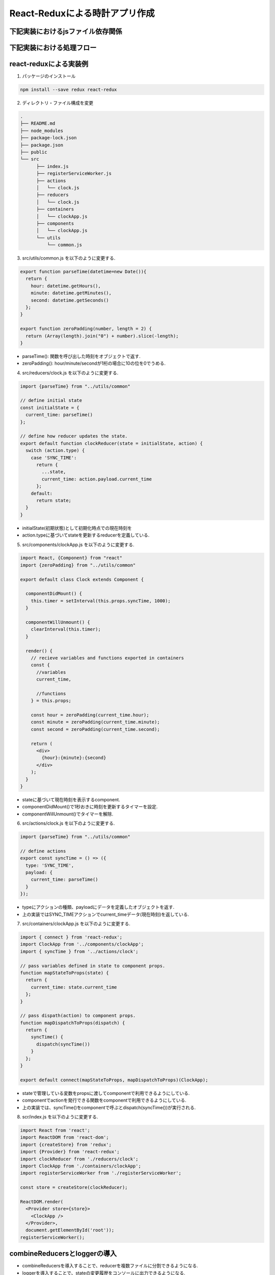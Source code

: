 ============================================================
React-Reduxによる時計アプリ作成
============================================================

下記実装におけるjsファイル依存関係
=============================================

.. blockdiag::

    blockdiag {
      group {
        state;
      }
      state -- reducer.js;
      reducer.js -> index.js [label = "export"];
      components.js -> containers.js  [label = "export"];
      action.js -> containers.js [label = "export"];
      containers.js -> index.js [label = "export"];
    }

下記実装における処理フロー
=============================================

.. seqdiag::

    seqdiag {
      edge_length = 150;
      span_height = 20;

      === Initialization ===
      index.js -> reducer.js [label = "createStore"];
      index.js <- reducer.js [label = "Return initial state"];
      === Update state ===
      index.js -> containers.js [label = "An operation"];
      containers.js -> components.js [label = "Call dispatch func"];
      components.js -> action.js [label = "Dispath(action)"];
      index.js <- containers.js <- components.js <- action.js;
      index.js -> reducer.js [label = "Update state"];
      index.js <- reducer.js [label = "Update view"];
    }


react-reduxによる実装例
===========================

1. パッケージのインストール

.. code-block:: bash

  npm install --save redux react-redux

2. ディレクトリ・ファイル構成を変更

.. code-block:: bash

  .
  ├── README.md
  ├── node_modules
  ├── package-lock.json
  ├── package.json
  ├── public
  └── src
        ├── index.js
        ├── registerServiceWorker.js
        ├── actions
        │   └── clock.js
        ├── reducers
        │   └── clock.js
        ├── containers
        │   └── clockApp.js
        ├── components
        │   └── clockApp.js
        └── utils
            └── common.js

3. src/utils/common.js を以下のように変更する.

.. code-block:: python

  export function parseTime(datetime=new Date()){
    return {
      hour: datetime.getHours(),
      minute: datetime.getMinutes(),
      second: datetime.getSeconds()
    };
  }

  export function zeroPadding(number, length = 2) {
    return (Array(length).join("0") + number).slice(-length);
  }

* parseTime(): 関数を呼び出した時刻をオブジェクトで返す.
* zeroPadding(): hour/minute/secondが1桁の場合に10の位を0でうめる.

4. src/reducers/clock.js を以下のように変更する.

.. code-block:: python

  import {parseTime} from "../utils/common"

  // define initial state
  const initialState = {
    current_time: parseTime()
  };

  // define how reducer updates the state.
  export default function clockReducer(state = initialState, action) {
    switch (action.type) {
      case 'SYNC_TIME':
        return {
          ...state,
          current_time: action.payload.current_time
        };
      default:
        return state;
    }
  }

* initialState(初期状態)として初期化時点での現在時刻を
* action.typeに基づいてstateを更新するreducerを定義している.

5. src/components/clockApp.js を以下のように変更する.

.. code-block:: python

  import React, {Component} from "react"
  import {zeroPadding} from "../utils/common"

  export default class Clock extends Component {

    componentDidMount() {
      this.timer = setInterval(this.props.syncTime, 1000);
    }

    componentWillUnmount() {
      clearInterval(this.timer);
    }

    render() {
      // recieve variables and functions exported in containers
      const {
        //variables
        current_time,

        //functions
      } = this.props;

      const hour = zeroPadding(current_time.hour);
      const minute = zeroPadding(current_time.minute);
      const second = zeroPadding(current_time.second);

      return (
        <div>
          {hour}:{minute}:{second}
        </div>
      );
    }
  }

* stateに基づいて現在時刻を表示するcomponent.
* componentDidMount()で1秒おきに時刻を更新するタイマーを設定.
* componentWillUnmount()でタイマーを解除.

6. src/actions/clock.js を以下のように変更する.

.. code-block:: python

  import {parseTime} from "../utils/common"

  // define actions
  export const syncTime = () => ({
    type: 'SYNC_TIME',
    payload: {
      current_time: parseTime()
    }
  });

* typeにアクションの種類、payloadにデータを定義したオブジェクトを返す.
* 上の実装ではSYNC_TIMEアクションでcurrent_timeデータ(現在時刻)を返している.

7. src/containers/clockApp.js を以下のように変更する.

.. code-block:: python

  import { connect } from 'react-redux';
  import ClockApp from '../components/clockApp';
  import { syncTime } from '../actions/clock';

  // pass variables defined in state to component props.
  function mapStateToProps(state) {
    return {
      current_time: state.current_time
    };
  }

  // pass dispath(action) to component props.
  function mapDispatchToProps(dispatch) {
    return {
      syncTime() {
        dispatch(syncTime())
      }
    };
  }

  export default connect(mapStateToProps, mapDispatchToProps)(ClockApp);

* stateで管理している変数をpropsに渡してcomponentで利用できるようにしている.
* componentでactionを発行できる関数をcomponentで利用できるようにしている.
* 上の実装では、syncTime()をcomponentで呼ぶとdispatch(syncTime())が実行される.

8. scr/index.js を以下のように変更する.

.. code-block:: python

  import React from 'react';
  import ReactDOM from 'react-dom';
  import {createStore} from 'redux';
  import {Provider} from 'react-redux';
  import clockReducer from './reducers/clock';
  import ClockApp from './containers/clockApp';
  import registerServiceWorker from './registerServiceWorker';

  const store = createStore(clockReducer);

  ReactDOM.render(
    <Provider store={store}>
      <ClockApp />
    </Provider>,
    document.getElementById('root'));
  registerServiceWorker();


combineReducersとloggerの導入
====================================

* combineReducersを導入することで、reducerを複数ファイルに分割できるようになる.
* loggerを導入することで、stateの変更履歴をコンソールに出力できるようになる.

1. 必要なパッケージをインストール.

.. code-block:: bash

  npm install --save history
  npm install --save react-router-redux
  npm install --save redux-logger


2. store/store.jsを作成する.

.. code-block:: jsx

  import {
    createStore as reduxCreateStore,
    combineReducers,
    applyMiddleware
  } from 'redux';
  import { routerMiddleware } from 'react-router-redux';
  import logger from 'redux-logger';
  import clockReducer from '../reducers/clock';

  export default function createStore(history) {
    return reduxCreateStore(
      combineReducers({
        clockReducer,
      }),
      applyMiddleware(
        logger,
        routerMiddleware(history)
      )
    );
  }

3. containers/clockApp.jsを以下のように変更する.

.. code-block:: jsx

  import { connect } from 'react-redux';
  import ClockApp from '../components/clockApp';
  import { syncTime } from '../actions/clock';

  function mapStateToProps(state) {
    return {
      current_time: state.clockReducer.current_time
    };
  }

  function mapDispatchToProps(dispatch) {
    return {
      syncTime() {
        dispatch(syncTime())
      }
    };
  }

  export default connect(mapStateToProps, mapDispatchToProps)(ClockApp);


4. index.jsを以下のように変更する.

.. code-block:: jsx

  import React from 'react';
  import ReactDOM from 'react-dom';
  import {Provider} from 'react-redux';
  import ClockApp from './containers/clockApp';
  import createBrowserHistory from 'history/createBrowserHistory';
  import createStore from './store/store';
  import registerServiceWorker from './registerServiceWorker';

  const history = createBrowserHistory();
  const store = createStore(history);

  ReactDOM.render(
    <Provider store={store}>
      <ClockApp />
    </Provider>,
    document.getElementById('root'));
  registerServiceWorker();
